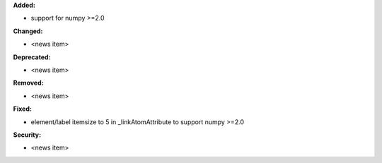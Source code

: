 **Added:**

* support for numpy >=2.0

**Changed:**

* <news item>

**Deprecated:**

* <news item>

**Removed:**

* <news item>

**Fixed:**

* element/label itemsize to 5 in _linkAtomAttribute to support numpy >=2.0

**Security:**

* <news item>
